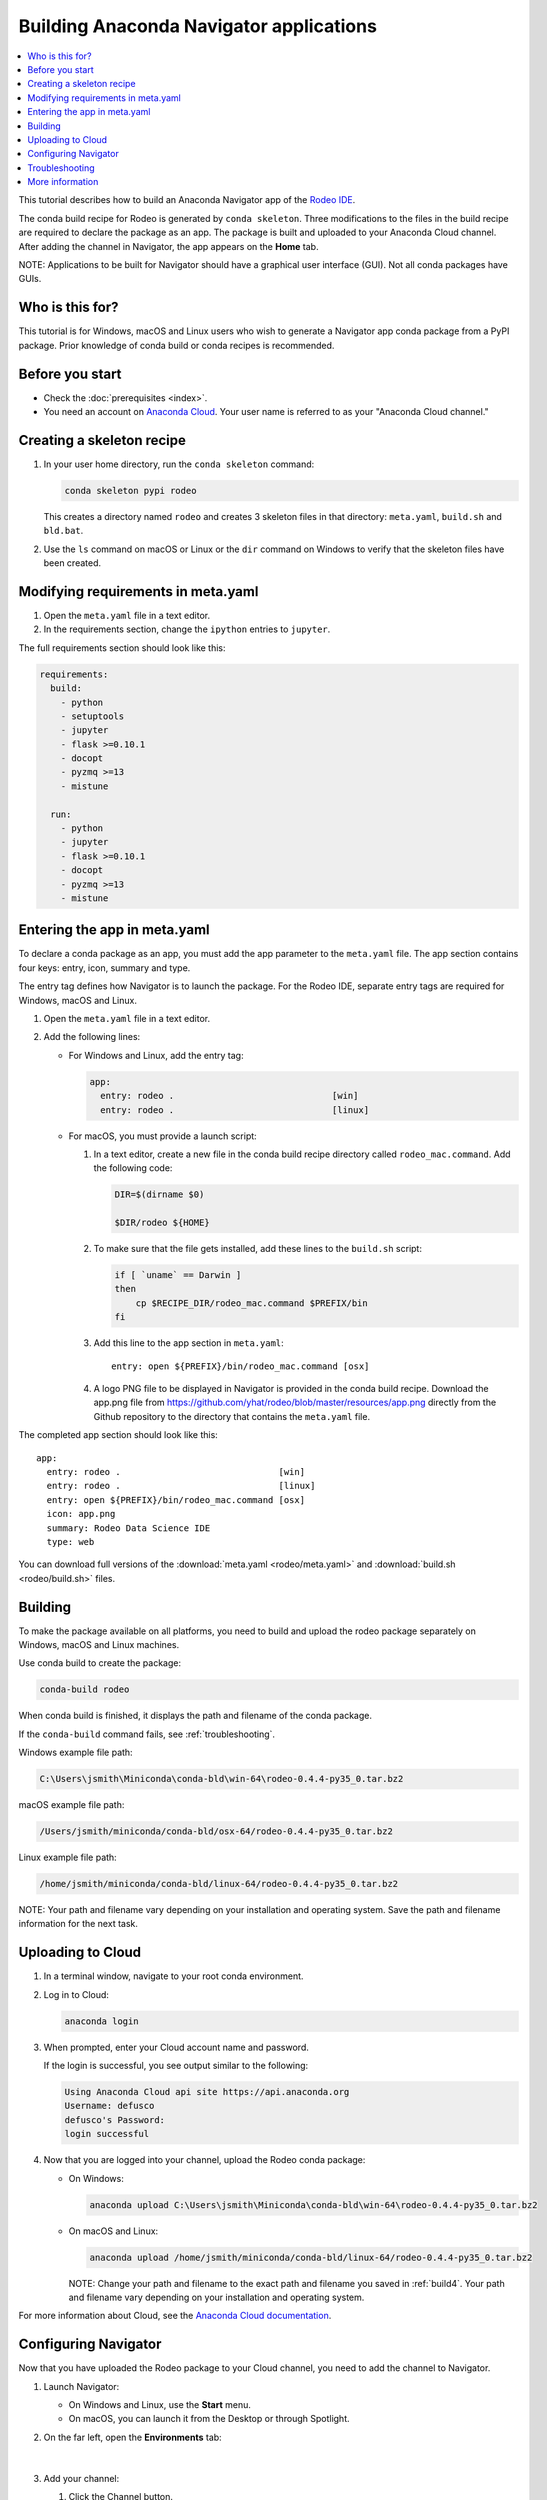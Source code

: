 ========================================
Building Anaconda Navigator applications
========================================

.. contents::
   :local:
   :depth: 1

This tutorial describes how to build an Anaconda Navigator app
of the `Rodeo IDE <https://www.yhat.com/products/rodeo>`_.

The conda build recipe for Rodeo is generated by
``conda skeleton``. Three modifications to the files in the build
recipe are required to declare the package as an app. The package
is built and uploaded to your Anaconda Cloud channel. After
adding the channel in Navigator, the app appears on the **Home**
tab.

NOTE: Applications to be built for Navigator should have a
graphical user interface (GUI). Not all conda packages have
GUIs.


Who is this for?
=================

This tutorial is for Windows, macOS and Linux users who wish to
generate a Navigator app conda package from a PyPI package.
Prior knowledge of conda build or conda recipes is recommended.


Before you start
=================

* Check the :doc:`prerequisites <index>`.

* You need an account on `Anaconda Cloud <https://anaconda.org>`_.
  Your user name is referred to as your "Anaconda Cloud channel."


.. _skeleton:

Creating a skeleton recipe
============================

#. In your user home directory, run the ``conda skeleton``
   command:

   .. code-block:: text

      conda skeleton pypi rodeo

   This creates a directory named ``rodeo`` and creates 3
   skeleton files in that directory: ``meta.yaml``, ``build.sh``
   and ``bld.bat``.

#. Use the ``ls`` command on macOS or Linux or the ``dir``
   command on Windows to verify that the skeleton files have been
   created.


.. _requires:

Modifying requirements in meta.yaml
===================================

#. Open the ``meta.yaml`` file in a text editor.

#. In the requirements section, change the ``ipython`` entries to
   ``jupyter``.

The full requirements section should look like this:

.. code-block:: yaml

    requirements:
      build:
        - python
        - setuptools
        - jupyter
        - flask >=0.10.1
        - docopt
        - pyzmq >=13
        - mistune

      run:
        - python
        - jupyter
        - flask >=0.10.1
        - docopt
        - pyzmq >=13
        - mistune


.. _app-entry:

Entering the app in meta.yaml
=============================

To declare a conda package as an app, you must add the app
parameter to the ``meta.yaml`` file. The app section contains
four keys: entry, icon, summary and type.

The entry tag defines how Navigator is to launch the package. For
the Rodeo IDE, separate entry tags are required for Windows,
macOS and Linux.

#. Open the ``meta.yaml`` file in a text editor.

#. Add the following lines:

   * For Windows and Linux, add the entry tag:

     .. code-block:: yaml

         app:
           entry: rodeo .                              [win]
           entry: rodeo .                              [linux]


   * For macOS, you must provide a launch script:

     #. In a text editor,
        create a new file in the conda build recipe directory
        called ``rodeo_mac.command``. Add the following code:

        .. code-block:: bash

           DIR=$(dirname $0)

           $DIR/rodeo ${HOME}

     #. To make sure that the file gets installed, add these
        lines to the ``build.sh`` script:

        .. code-block:: bash

           if [ `uname` == Darwin ]
           then
               cp $RECIPE_DIR/rodeo_mac.command $PREFIX/bin
           fi

     #. Add this line to the app section in ``meta.yaml``::

           entry: open ${PREFIX}/bin/rodeo_mac.command [osx]

     #. A logo PNG file to be displayed in Navigator is provided
        in the conda build recipe. Download the app.png file from
        https://github.com/yhat/rodeo/blob/master/resources/app.png
        directly from the Github repository to the directory that
        contains the ``meta.yaml`` file.

The completed app section should look like this::

    app:
      entry: rodeo .                              [win]
      entry: rodeo .                              [linux]
      entry: open ${PREFIX}/bin/rodeo_mac.command [osx]
      icon: app.png
      summary: Rodeo Data Science IDE
      type: web

You can download full versions of the
:download:`meta.yaml <rodeo/meta.yaml>` and
:download:`build.sh <rodeo/build.sh>` files.


.. _build4:

Building
==========

To make the package available on all platforms, you need to
build and upload the rodeo package separately on Windows, macOS
and Linux machines.

Use conda build to create the package:

.. code-block:: bash

   conda-build rodeo

When conda build is finished, it displays the path and filename
of the conda package.

If the ``conda-build`` command fails, see :ref:`troubleshooting`.

Windows example file path:

.. code-block:: text

    C:\Users\jsmith\Miniconda\conda-bld\win-64\rodeo-0.4.4-py35_0.tar.bz2


macOS example file path:

.. code-block:: text

    /Users/jsmith/miniconda/conda-bld/osx-64/rodeo-0.4.4-py35_0.tar.bz2

Linux example file path:

.. code-block:: text

    /home/jsmith/miniconda/conda-bld/linux-64/rodeo-0.4.4-py35_0.tar.bz2


NOTE: Your path and filename vary depending on your installation
and operating system. Save the path and filename information for
the next task.


.. _upload:

Uploading to Cloud
==================

#. In a terminal window, navigate to your root conda environment.

#. Log in to Cloud:

   .. code-block:: text

       anaconda login

#. When prompted, enter your Cloud account name and password.

   If the login is successful, you see output similar to the
   following:

   .. code-block:: text

      Using Anaconda Cloud api site https://api.anaconda.org
      Username: defusco
      defusco's Password:
      login successful

#. Now that you are logged into your channel, upload the Rodeo
   conda package:

   * On Windows:

     .. code-block:: text

        anaconda upload C:\Users\jsmith\Miniconda\conda-bld\win-64\rodeo-0.4.4-py35_0.tar.bz2


   * On macOS and Linux:

     .. code-block:: text

        anaconda upload /home/jsmith/miniconda/conda-bld/linux-64/rodeo-0.4.4-py35_0.tar.bz2

     NOTE: Change your path and filename to the exact path and
     filename you saved in :ref:`build4`. Your path and filename
     vary depending on your installation and operating system.

For more information about Cloud, see the `Anaconda Cloud documentation
<https://docs.continuum.io/anaconda-cloud/>`_.


.. _navigator:

Configuring Navigator
======================

Now that you have uploaded the Rodeo package to your Cloud
channel, you need to add the channel to Navigator.

#. Launch Navigator:

   * On Windows and Linux, use the **Start** menu.

   * On macOS, you can launch it from the Desktop
     or through Spotlight.

#. On the far left, open the **Environments** tab:

   .. figure:: /img/conda_navigator-home.png
      :scale: 50 %

      ..

   |

#. Add your channel:

   #. Click the Channel button.

   #. Click the Add button.

   #. Type the URL to your Cloud channel:

      .. code-block:: text

         https://conda.anaconda.org/CHANNEL

      NOTE: Replace ``CHANNEL`` with your Cloud user name.

   #. Click the Update Channels button:

      .. figure:: /img/conda_navigator-channel.png
         :scale: 50 %

         ..

      |

      Navigator closes and then restarts. The Rodeo app is
      displayed on the **Home** tab:

      .. figure:: /img/conda_navigator-rodeo.png
         :scale: 50 %

         ..

      |


.. _`troubleshooting4`:

Troubleshooting
=================

Conda build fails
--------------------

If the conda recipe fails to build, see :doc:`../troubleshooting`.


App does not appear on the home pane
--------------------------------------

* Check that the conda package has been uploaded to your Cloud
  channel.

* Check that your channel has been added to the Channels list.

* You may have to remove your ``.anaconda/navigator`` directory
  and then restart Navigator.

  NOTE: On Windows, macOS and Linux, ``.anaconda/navigator`` is
  in your Home directory.


App does not launch
----------------------

Check that the app works correctly from the command line:

.. code-block:: text

    conda run rodeo

If rodeo starts correctly, you may have to remove your
``.anaconda/navigator`` directory and restart Navigator.

NOTE: On Windows, macOS and Linux, ``.anaconda/navigator``
is in your Home directory.


.. _`help4`:

More information
=================

See `../../commands/build/conda-skeleton-pypi` for more options.

For more information about adding **Start** menu items in
Windows, see the menuinst_ documentation.

.. _menuinst: https://github.com/ContinuumIO/menuinst/wiki
